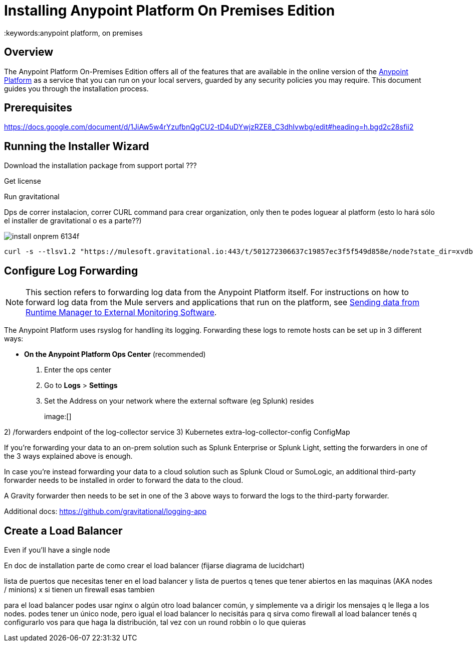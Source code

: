 = Installing Anypoint Platform On Premises Edition
:keywords:anypoint platform, on premises


== Overview

The Anypoint Platform On-Premises Edition offers all of the features that are available in the online version of the link:https://anypoint.mulesoft.com[Anypoint Platform] as a service that you can run on your local servers, guarded by any security policies you may require. This document guides you through the installation process.



== Prerequisites

https://docs.google.com/document/d/1JiAw5w4rYzufbnQgCU2-tD4uDYwjzRZE8_C3dhIvwbg/edit#heading=h.bgd2c28sfii2


== Running the Installer Wizard





Download the installation package from support portal ???



Get license

Run gravitational


Dps de correr instalacion, correr CURL command para crear organization,  only then te podes loguear al platform  (esto lo hará sólo el installer de gravitational o es a parte??)







image:install-onprem-6134f.png[]

----
curl -s --tlsv1.2 "https://mulesoft.gravitational.io:443/t/501272306637c19857ec3f5f549d858e/node?state_dir=xvdb&devicemapper=xvdc
----


== Configure Log Forwarding

[NOTE]
This section refers to forwarding log data from the Anypoint Platform itself. For instructions on how to forward log data from the Mule servers and applications that run on the platform, see link:/runtime-manager/sending-data-from-arm-to-external-monitoring-software[Sending data from Runtime Manager to External Monitoring Software].


The Anypoint Platform uses rsyslog for handling its logging. Forwarding these logs to remote hosts can be set up in 3 different ways:

* *On the Anypoint Platform Ops Center* (recommended)
. Enter the ops center
. Go to *Logs* > *Settings*
. Set the Address on your network where the external software (eg Splunk) resides
+
image:[]

2) /forwarders endpoint of the log-collector service
3) Kubernetes extra-log-collector-config ConfigMap

If you're forwarding your data to an on-prem solution such as Splunk Enterprise or Splunk Light, setting the forwarders in one of the 3 ways explained above is enough.

In case you're instead forwarding your data to a cloud solution such as Splunk Cloud or SumoLogic, an additional third-party forwarder needs to be installed in order to forward the data to the cloud.

A Gravity forwarder then needs to be set in one of the 3 above ways to forward the logs to the third-party forwarder.

Additional docs:
https://github.com/gravitational/logging-app


== Create a Load Balancer


Even if you'll have a single node

En doc de installation  parte de como crear el load balancer  (fijarse diagrama de lucidchart)

lista de puertos que necesitas tener en el load balancer
y lista de puertos q tenes que tener abiertos en las maquinas (AKA nodes / minions) x si tienen un firewall esas tambien

para el load balancer podes usar nginx o algún otro load balancer común, y simplemente va a dirigir los mensajes q le llega a los nodes. podes tener un único node, pero igual el load balancer lo necisitás para q sirva como firewall
al load balancer tenés q configurarlo vos para que haga la distribución, tal vez con un round robbin o lo que quieras
